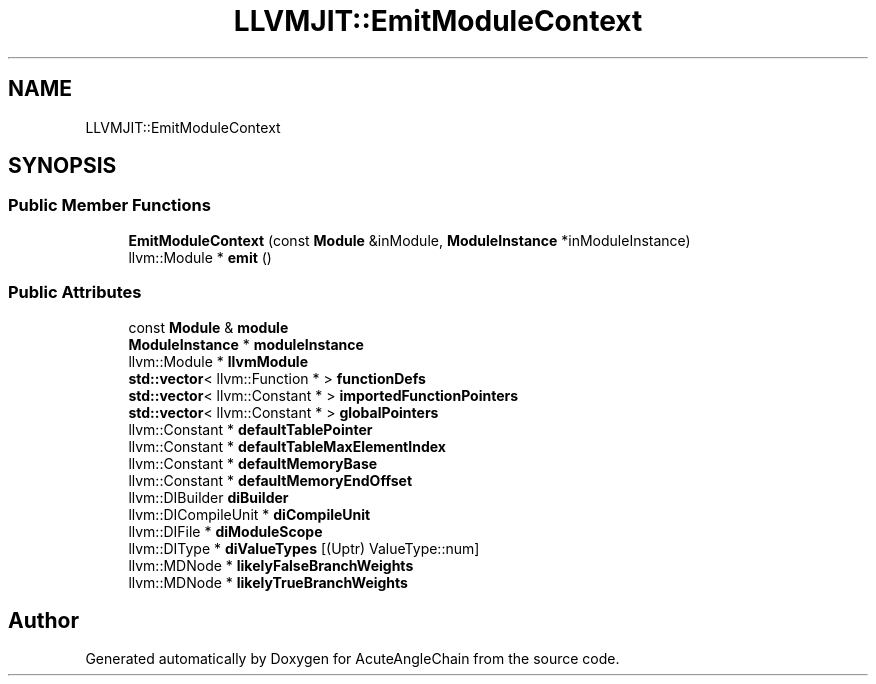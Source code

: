 .TH "LLVMJIT::EmitModuleContext" 3 "Sun Jun 3 2018" "AcuteAngleChain" \" -*- nroff -*-
.ad l
.nh
.SH NAME
LLVMJIT::EmitModuleContext
.SH SYNOPSIS
.br
.PP
.SS "Public Member Functions"

.in +1c
.ti -1c
.RI "\fBEmitModuleContext\fP (const \fBModule\fP &inModule, \fBModuleInstance\fP *inModuleInstance)"
.br
.ti -1c
.RI "llvm::Module * \fBemit\fP ()"
.br
.in -1c
.SS "Public Attributes"

.in +1c
.ti -1c
.RI "const \fBModule\fP & \fBmodule\fP"
.br
.ti -1c
.RI "\fBModuleInstance\fP * \fBmoduleInstance\fP"
.br
.ti -1c
.RI "llvm::Module * \fBllvmModule\fP"
.br
.ti -1c
.RI "\fBstd::vector\fP< llvm::Function * > \fBfunctionDefs\fP"
.br
.ti -1c
.RI "\fBstd::vector\fP< llvm::Constant * > \fBimportedFunctionPointers\fP"
.br
.ti -1c
.RI "\fBstd::vector\fP< llvm::Constant * > \fBglobalPointers\fP"
.br
.ti -1c
.RI "llvm::Constant * \fBdefaultTablePointer\fP"
.br
.ti -1c
.RI "llvm::Constant * \fBdefaultTableMaxElementIndex\fP"
.br
.ti -1c
.RI "llvm::Constant * \fBdefaultMemoryBase\fP"
.br
.ti -1c
.RI "llvm::Constant * \fBdefaultMemoryEndOffset\fP"
.br
.ti -1c
.RI "llvm::DIBuilder \fBdiBuilder\fP"
.br
.ti -1c
.RI "llvm::DICompileUnit * \fBdiCompileUnit\fP"
.br
.ti -1c
.RI "llvm::DIFile * \fBdiModuleScope\fP"
.br
.ti -1c
.RI "llvm::DIType * \fBdiValueTypes\fP [(Uptr) ValueType::num]"
.br
.ti -1c
.RI "llvm::MDNode * \fBlikelyFalseBranchWeights\fP"
.br
.ti -1c
.RI "llvm::MDNode * \fBlikelyTrueBranchWeights\fP"
.br
.in -1c

.SH "Author"
.PP 
Generated automatically by Doxygen for AcuteAngleChain from the source code\&.
